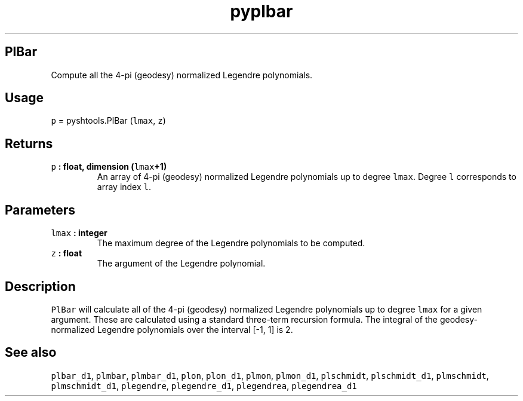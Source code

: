 .TH "pyplbar" "1" "2015\-03\-30" "SHTOOLS 3.0" "SHTOOLS 3.0"
.SH PlBar
.PP
Compute all the 4\-pi (geodesy) normalized Legendre polynomials.
.SH Usage
.PP
\f[C]p\f[] = pyshtools.PlBar (\f[C]lmax\f[], \f[C]z\f[])
.SH Returns
.TP
.B \f[C]p\f[] : float, dimension (\f[C]lmax\f[]+1)
An array of 4\-pi (geodesy) normalized Legendre polynomials up to degree
\f[C]lmax\f[].
Degree \f[C]l\f[] corresponds to array index \f[C]l\f[].
.RS
.RE
.SH Parameters
.TP
.B \f[C]lmax\f[] : integer
The maximum degree of the Legendre polynomials to be computed.
.RS
.RE
.TP
.B \f[C]z\f[] : float
The argument of the Legendre polynomial.
.RS
.RE
.SH Description
.PP
\f[C]PlBar\f[] will calculate all of the 4\-pi (geodesy) normalized
Legendre polynomials up to degree \f[C]lmax\f[] for a given argument.
These are calculated using a standard three\-term recursion formula.
The integral of the geodesy\-normalized Legendre polynomials over the
interval [\-1, 1] is 2.
.SH See also
.PP
\f[C]plbar_d1\f[], \f[C]plmbar\f[], \f[C]plmbar_d1\f[], \f[C]plon\f[],
\f[C]plon_d1\f[], \f[C]plmon\f[], \f[C]plmon_d1\f[], \f[C]plschmidt\f[],
\f[C]plschmidt_d1\f[], \f[C]plmschmidt\f[], \f[C]plmschmidt_d1\f[],
\f[C]plegendre\f[], \f[C]plegendre_d1\f[], \f[C]plegendrea\f[],
\f[C]plegendrea_d1\f[]
